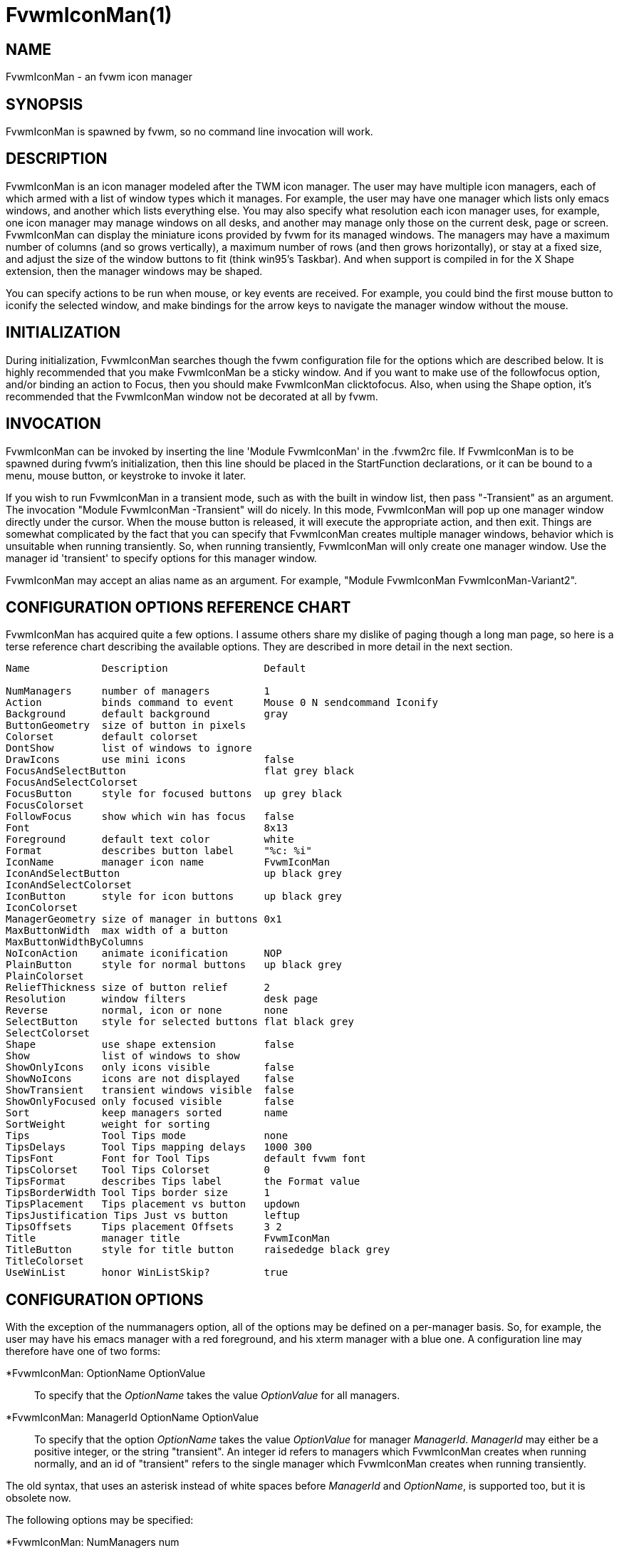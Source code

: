 = FvwmIconMan(1)

:doctype: manpage
:mantitle: FvwmIconMan
:manname: FvwmIconMan
:manmanual: Fvwm Modules
:manvolnum: 1
:page-layout: base

== NAME

FvwmIconMan - an fvwm icon manager

== SYNOPSIS

FvwmIconMan is spawned by fvwm, so no command line invocation will work.

== DESCRIPTION

FvwmIconMan is an icon manager modeled after the TWM icon manager. The
user may have multiple icon managers, each of which armed with a list of
window types which it manages. For example, the user may have one
manager which lists only emacs windows, and another which lists
everything else. You may also specify what resolution each icon manager
uses, for example, one icon manager may manage windows on all desks, and
another may manage only those on the current desk, page or screen.
FvwmIconMan can display the miniature icons provided by fvwm for its
managed windows. The managers may have a maximum number of columns (and
so grows vertically), a maximum number of rows (and then grows
horizontally), or stay at a fixed size, and adjust the size of the
window buttons to fit (think win95's Taskbar). And when support is
compiled in for the X Shape extension, then the manager windows may be
shaped.

You can specify actions to be run when mouse, or key events are
received. For example, you could bind the first mouse button to iconify
the selected window, and make bindings for the arrow keys to navigate
the manager window without the mouse.

== INITIALIZATION

During initialization, FvwmIconMan searches though the fvwm
configuration file for the options which are described below. It is
highly recommended that you make FvwmIconMan be a sticky window. And if
you want to make use of the followfocus option, and/or binding an action
to Focus, then you should make FvwmIconMan clicktofocus. Also, when
using the Shape option, it's recommended that the FvwmIconMan window not
be decorated at all by fvwm.

== INVOCATION

FvwmIconMan can be invoked by inserting the line 'Module FvwmIconMan' in
the .fvwm2rc file. If FvwmIconMan is to be spawned during fvwm's
initialization, then this line should be placed in the StartFunction
declarations, or it can be bound to a menu, mouse button, or keystroke
to invoke it later.

If you wish to run FvwmIconMan in a transient mode, such as with the
built in window list, then pass "-Transient" as an argument. The
invocation "Module FvwmIconMan -Transient" will do nicely. In this mode,
FvwmIconMan will pop up one manager window directly under the cursor.
When the mouse button is released, it will execute the appropriate
action, and then exit. Things are somewhat complicated by the fact that
you can specify that FvwmIconMan creates multiple manager windows,
behavior which is unsuitable when running transiently. So, when running
transiently, FvwmIconMan will only create one manager window. Use the
manager id 'transient' to specify options for this manager window.

FvwmIconMan may accept an alias name as an argument. For example,
"Module FvwmIconMan FvwmIconMan-Variant2".

== CONFIGURATION OPTIONS REFERENCE CHART

FvwmIconMan has acquired quite a few options. I assume others share my
dislike of paging though a long man page, so here is a terse reference
chart describing the available options. They are described in more
detail in the next section.

....
Name            Description                Default

NumManagers     number of managers         1
Action          binds command to event     Mouse 0 N sendcommand Iconify
Background      default background         gray
ButtonGeometry  size of button in pixels
Colorset        default colorset
DontShow        list of windows to ignore
DrawIcons       use mini icons             false
FocusAndSelectButton                       flat grey black
FocusAndSelectColorset
FocusButton     style for focused buttons  up grey black
FocusColorset
FollowFocus     show which win has focus   false
Font                                       8x13
Foreground      default text color         white
Format          describes button label     "%c: %i"
IconName        manager icon name          FvwmIconMan
IconAndSelectButton                        up black grey
IconAndSelectColorset
IconButton      style for icon buttons     up black grey
IconColorset
ManagerGeometry size of manager in buttons 0x1
MaxButtonWidth  max width of a button
MaxButtonWidthByColumns
NoIconAction    animate iconification      NOP
PlainButton     style for normal buttons   up black grey
PlainColorset
ReliefThickness size of button relief      2
Resolution      window filters             desk page
Reverse         normal, icon or none       none
SelectButton    style for selected buttons flat black grey
SelectColorset
Shape           use shape extension        false
Show            list of windows to show
ShowOnlyIcons   only icons visible         false
ShowNoIcons     icons are not displayed    false
ShowTransient   transient windows visible  false
ShowOnlyFocused only focused visible       false
Sort            keep managers sorted       name
SortWeight      weight for sorting
Tips            Tool Tips mode             none
TipsDelays      Tool Tips mapping delays   1000 300
TipsFont        Font for Tool Tips         default fvwm font
TipsColorset    Tool Tips Colorset         0
TipsFormat      describes Tips label       the Format value
TipsBorderWidth Tool Tips border size      1
TipsPlacement   Tips placement vs button   updown
TipsJustification Tips Just vs button      leftup
TipsOffsets     Tips placement Offsets     3 2
Title           manager title              FvwmIconMan
TitleButton     style for title button     raisededge black grey
TitleColorset
UseWinList      honor WinListSkip?         true
....

== CONFIGURATION OPTIONS

With the exception of the nummanagers option, all of the options may be
defined on a per-manager basis. So, for example, the user may have his
emacs manager with a red foreground, and his xterm manager with a blue
one. A configuration line may therefore have one of two forms:

*FvwmIconMan: OptionName OptionValue::
  To specify that the _OptionName_ takes the value _OptionValue_ for all
  managers.
*FvwmIconMan: ManagerId OptionName OptionValue::
  To specify that the option _OptionName_ takes the value _OptionValue_
  for manager _ManagerId_. _ManagerId_ may either be a positive integer,
  or the string "transient". An integer id refers to managers which
  FvwmIconMan creates when running normally, and an id of "transient"
  refers to the single manager which FvwmIconMan creates when running
  transiently.

The old syntax, that uses an asterisk instead of white spaces before
_ManagerId_ and _OptionName_, is supported too, but it is obsolete now.

The following options may be specified:

*FvwmIconMan: NumManagers num::
  _num_ is a positive integer specifying the total number of icon
  managers. Since FvwmIconMan would like to know how many managers there
  are before handling any manager specific options, this should come
  first. The default is 1.
*FvwmIconMan: [id] Action type binding::
  Binds an FvwmIconMan command to an event. _Type_ may be one of the
  values: Key, Mouse, or Select. Actions are described in the following
  section ACTIONS.
*FvwmIconMan: [id] Background background::
  Specifies the default background color.
*FvwmIconMan: [id] ButtonGeometry geometry::
  Specifies the initial geometry of an individual button in pixels. If
  the specified height is 0, then the button height is determined from
  the font size. X and Y coordinates are ignored.
*FvwmIconMan: [id] Colorset colorset::
  The default colorset used. Overrides background and foreground.
*FvwmIconMan: [id] DrawIcons value::
  If your version of fvwm is capable of using mini icons, then this
  option determines if FvwmIconMan displays the mini icons. Otherwise,
  it generates an error message. "true" means that mini icons are shown
  for iconified windows, "false" that mini icons are never shown, and
  "always" that mini icons are shown for all windows.
*FvwmIconMan: [id] FocusAndSelectButton style [forecolor backcolor]::
  Same as the plainbutton option, but specifies the look of buttons
  which are both selected, and have the keyboard focus.
*FvwmIconMan: [id] FocusAndSelectColorset colorset::
  Works like focusandselectbutton but uses colorsets instead. The style
  setting can still only be applied with focusandselectbutton.
*FvwmIconMan: [id] FocusButton style [forecolor backcolor]::
  Same as the plainbutton option, but specifies the look of buttons
  whose windows have the keyboard focus.
*FvwmIconMan: [id] FocusColorset colorset::
  Works like focusbutton but uses colorsets instead. The style setting
  can still only be applied with focusbutton.
*FvwmIconMan: [id] FollowFocus boolean::
  If _true_, then the button appearance reflects which window currently
  has focus. Default is false.
*FvwmIconMan: [id] Font font::
  Specifies the font to be used for labeling the buttons. The default is
  8x13.
*FvwmIconMan: [id] Foreground foreground::
  Specifies the default foreground color.
*FvwmIconMan: [id] Format formatstring::
  A printf like format string which describes the string to be printed
  in the manager window for each managed window. Possible flags are: %t,
  %i, %c, and %r for the window's title, icon title, class, or resource
  name, respectively. The default is "%c: %i". *Warning*: m4 reserves
  the word _format_, so if you use m4, take appropriate action.
*FvwmIconMan: [id] IconName iconstring::
  Specifies the window icon name for that manager window. _Iconstring_
  may either be a single word, or a string enclosed in quotes. The
  default is "FvwmIconMan".
*FvwmIconMan: [id] IconAndSelectButton style [forecolor backcolor]::
  Same as the plainbutton option, but specifies the look of buttons
  whose windows are iconified and the button is selected.
*FvwmIconMan: [id] IconButton style [forecolor backcolor]::
  Same as the plainbutton option, but specifies the look of buttons
  whose windows are iconified.
*FvwmIconMan: [id] IconAndSelectColorset colorset::
  Works like IconAndSelectButton but uses colorsets instead. The style
  setting can still only be applied with iconbutton.
*FvwmIconMan: [id] IconColorset colorset::
  Works like iconbutton but uses colorsets instead. The style setting
  can still only be applied with iconbutton.
*FvwmIconMan: [id] ManagerGeometry geometry::
  Specifies the initial geometry of the manager, in units of buttons. If
  _height_ is 0, then the manager will use _width_ columns, and will
  grow vertically once it has more than _width_ windows. Likewise, if
  _width_ is 0, it will use _height_ rows, and grow horizontally. If
  both are nonzero, then the manager window will be exactly that size,
  and stay that way. As columns are created, the buttons will narrow to
  accommodate. If the geometry is specified with a negative y
  coordinate, then the window manager will grow upwards. Otherwise, it
  will grow downwards.
*FvwmIconMan: [id] MaxButtonWidth width::
  Defines a maximum for the width of a button (in pixels). By default
  there is no maximum. A value of 0 resets the default. The maximum is
  only used with a non growing manager (the ManagerGeometry option
  specifies non zero width and height).
*FvwmIconMan: [id] MaxButtonWidthByColumns col::
  This is another way to set the button width. col is the number of
  columns of icons. The button width is determined by dividing the total
  width of FvwmIconMan by the number of columns. For example if the
  width of FvwmIconMan manager is 1024, MaxButtonWidthByColumns is 4
  then MaxButtonWidth is 256. This is useful when you do not know, at
  config time, the width of the manager, for example, for a swallowed
  FvwmIconMan.
*FvwmIconMan: [id] NoIconAction action::
  Tells FvwmIconMan to do _action_ when a NoIcon style window is
  iconified or de-iconified. Relevant coordinates are appended to
  _action_ so that the icon can be traced to an FvwmIconMan button. An
  example action is "*FvwwmIconMan: NoIconAction SendToModule
  FvwmAnimate animate". A blank or null action turns this feature off.
*FvwmIconMan: [id] PlainButton style [forecolor backcolor]::
  Specifies how normal buttons look. _style_ may be one of _flat_, _up_,
  _down_, _raisededge_, or _sunkedge_, and describes how the button is
  drawn. The color options are both optional, and if not set, then the
  default colors are used. If on a monochrome screen, then the _style_
  option is ignored, but must still be set.
*FvwmIconMan: [id] PlainColorset colorset::
  Works like plainbutton but uses colorsets instead. The style setting
  can still only be applied with plainbutton.
*FvwmIconMan: [id] ReliefThickness num::
  _num_ is an integer specifying the number of pixels thick that the
  relief at the edge of non-flat buttons should be. Setting this to 0
  will produce flat buttons, as if the values for
  _FocusAndSelectButton_, _FocusButton_, _IconAndSelectButton_,
  _IconButton_, _PlainButton_, _SelectButton_, and _TitleButton_ were
  all set to _flat_. If _num_ is negative, the button will be inverted
  as if you had used _Reverse_ for all classes.
*FvwmIconMan: [id] Resolution [_filter(s)_]::
  Specifies a list of _filters_, separated by spaces, that configure which
  windows are displayed. If no filters are given, then all windows of the
  appropriate type are shown (see the show and dontshow options below).
  Each _filter_ then limits the windows that are displayed and may take
  one of the following values: desk, page, screen, !desk, !page, !screen,
  or invert. _desk_ only shows windows on the current desk, and _page_
  only shows windows on the current page. _!desk_ and _!page_ only show
  windows not on the current desk or page respectively. _invert_ reverses
  the filter displaying the windows that did not match.
+
Notes: _page_ and _desk_ are independent. If the only filter is _page_,
then you will see windows on the current page on all desks. To only see
windows on the current page and desk (the default) you need both filters,
'desk page'. You can only have one of desk/!desk, page/!page, or
screen/!screen, the last one issued take precedence. The invert filter
reverses the whole filter so 'invert desk page' is not the same as
'!desk !page'. Sticky windows are visible on all pages and desks, so
they match all page and desk filters, but won't match the inverted filter.
+
The filters can take additional parameters to state which desk, page,
or screen to show (or not show). _[!]desk [n]_ can take the desk number,
which will only show windows (not) on the stated desk. _[!]page [x] [y]_
can take the horizontal, _x_, and vertical, _y_, page numbers, which will
only show windows (not) on the stated page.
+
_[!]screen [S]_ shows windows (not) on monitor _S_, which can be:
+
> _NAME_: The "NAME" of the specific RandR monitor.
+
> _c_: The current RandR monitor (containing the pointer)
+
> _p_: The primary RandR monitor
+
> _g_: The global monitor
+
Since all windows are on the global monitor, _screen g_ effectively does
nothing. _c_ is the current monitor at the time resolution is issued, and
once set will not change. This filter is best used with a RandR _NAME_.
+
This configuration line is respected when FvwmIconMan is running as
well, the resolution is changed dynamically when sent to fvwm.

*FvwmIconMan: [id] Reverse class::
  Causes certain classes of buttons to have their relief lines reversed
  so that up and down styles are reversed. This has no affect on flat
  buttons. The class can be icon, normal or none. The default is none.
*FvwmIconMan: [id] SelectButton style [forecolor backcolor]::
  Same as the plainbutton option, but specifies the look of buttons when
  the mouse is over them.
*FvwmIconMan: [id] SelectColorset colorset::
  Works like selectbutton but uses colorsets instead. The style setting
  can still only be applied with selectbutton.
*FvwmIconMan: [id] Shape boolean::
  If _True_, then use make the window shaped. Probably only useful if
  you have multiple columns or rows. If FvwmIconMan wasn't compiled to
  support the Shape extension, this generates an error message. When
  using shaped windows, it's recommended that a fvwm style is made for
  FvwmIconMan that has no borders. Otherwise, fvwm will get confused.
*FvwmIconMan: [id] Sort value::
  If _name_, then the manager list is sorted by name. If _namewithcase_,
  then it is sorted by name sensitive to case. If _id_, then the manager
  list is sorted by the window id, which never changes after the window
  is created. If _weighted_, then the manager list is sorted by weight
  (see the description of _sortweight_ below). Or it can be set to
  _none_, which results in no sorting. Default is _name_.
*FvwmIconMan: [id] SortWeight weight pattern-list::
  Assigns the specified _weight_ to windows that match _pattern-list_.
  The list is made up of patterns of the form _type=pattern_, where type
  is one of _class_, _resource_, _title_, or _icon_, and pattern is an
  expression of the same format used in the fvwm style command
  (minimalistic shell pattern matching). Multiple sort weights can be
  given. Each window is matched against the list of sort weights, in
  order, and is given the weight from the first match. Lower-weighted
  windows are placed first in the manager list. For example:
+
....
  *FvwmIconMan: Sort weighted
  *FvwmIconMan: SortWeight 1 class=XTerm title=special*
  *FvwmIconMan: SortWeight 10 class=XTerm
  *FvwmIconMan: SortWeight 5
....
+
In this example, xterm windows whose titles start with "special" (weight
1) are listed first, followed by everything but other xterms (weight 5),
and the other xterms (weight 10) are listed last. If no default weight
(empty pattern list) is given, the default weight is 0. Only relevant if
the sort type is set to _weighted_.

*FvwmIconMan: [id] Title title-string::
  Specifies the window title string for that manager window.
  _Titlestring_ may either be a single word, or a string enclosed in
  quotes. The default is "FvwmIconMan". This will be drawn in the title
  bar of the manager window, if any, and in the title button, which is
  the button drawn when the manager is empty.
*FvwmIconMan: [id] TitleButton style [forecolor backcolor]::
  Same as the plainbutton option, but specifies the look of the title
  button (the button drawn when the manager is empty). The manager's
  title is drawn in the title button.
*FvwmIconMan: [id] UseWinList boolean::
  If _true_, then honor the WinListSkip style flag. Otherwise, all
  windows are subject to possible management according to the show and
  dontshow lists.

The two following options control which windows get handled by which
managers. A manager can get two lists, one of windows to show, and one
of windows to ignore. If only the _show_ list is given, then that
manager will show only the windows in the list. If only the _DontShow_
list is given, then the manager will show all windows except those in
the list. If both lists are given, then a window will be shown if it is
not in the _DontShow_ list, and in the _Show_ list. And finally, if
neither list is given, then the manager will handle all windows. Each
list is made up of patterns of the form _type=pattern_, where type is
one of _class_, _resource_, _title_, or _icon_, and pattern is an
expression of the same format used in the fvwm style command
(minimalistic shell pattern matching). Quotes around the pattern will be
taken as part of the expression. If a window could be handled by more
than one manager, then the manager with the lowest id gets it.

*FvwmIconMan: [id] Show pattern list::
  If a window matches one of the patterns in the list, then it may be
  handled by this manager.
*FvwmIconMan: [id] DontShow pattern list::
  If a window matches one of the patterns in the list, then it may not
  be handled by this manager.
*FvwmIconMan: [id] ShowTransient boolean::
  Show transient windows in the list (default false).
*FvwmIconMan: [id] ShowOnlyIcons boolean::
  Only iconified windows are shown if _boolean_ is true.
*FvwmIconMan: [id] ShowNoIcons boolean::
  Only windows that are not iconified are shown if _boolean_ is true.
*FvwmIconMan: [id] ShowOnlyFocused boolean::
  Only window with the focus is shown if _boolean_ is true.

The following two options control tips.

*FvwmIconMan: [id] Tips value::
  where _value_ can be always, needed or false. Default is false, no
  tips are displayed. With always, tips are enabled. With needed, a tip
  is displayed only if either the button string is truncated or the tip
  string is not equal to the button string. This configuration line is
  respected when FvwmIconMan is running as well.
*FvwmIconMan: [id] TipsDelays delay [mappeddelay]::
  where _delay_ and _mappeddelay_ are time out values in milliseconds.
  If no _mappeddelay_ is given _delay_ is assumed. Default is 1000 300.
  When the cursor is on a button, FvwmIconMan wait _delay_ milliseconds
  before displaying the tip. In the case where a tip is already mapped
  and the cursor goes to another button, FvwmIconMan waits _mappeddelay_
  milliseconds before displaying the new tip.
*FvwmIconMan: [id] TipsFont fontname::
  Specifies the font to be used for tips. Default is the default fvwm
  font.
*FvwmIconMan: [id] TipsColorset colorset::
  Specifies the colors for tips window. Default is colorset 0.
*FvwmIconMan: [id] TipsFormat formatstring::
  Similar to the Format option but for the tips window. The default is
  the format string from the Format option.
*FvwmIconMan: [id] TipsBorderWidth pixels::
  Specifies the border width (in pixels) of the tips window. Default is
  1.
*FvwmIconMan: [id] TipsPlacement value::
  where _value_ can be up, down, right, left, updown or leftright. This
  value specifies the position of the tips window relative to its
  button. Default is updown where buttons on the top half of the screen
  get tips below the button, otherwise the tips are above the button.
*FvwmIconMan: [id] TipsJustification value::
  where _value_ can be leftup, rightdown or center. Specifies the
  justification (direction) of the tips window relative to its button
  after the tips window has been placed. Default is leftup which means
  that if a tip is placed above or below its button, then the left
  border of the tip and of the button are aligned. If the tip is placed
  on the left or on the right of its button, leftup aligns the top
  borders. rightdown and center work like leftup but in different
  directions. The alignment is adjusted by the TipsOffset option. See
  next option.
*FvwmIconMan: [id] TipsOffsets placementoffset justoffset::
  where _placementoffset_ and _justoffset_ are offsets in pixels for the
  TipsPlacement and TipsJustification configuration option. Default is 3
  2.

== ACTIONS

Actions are commands which may be bound to an event of the type: a key
press, a mouse click, or the mouse entering a window manager button -
denoted by the action types _Key_, _Mouse_, and _Select_.

Normally, actions bound to a mouse click are executed when the button is
pressed. In transient mode, the action is executed when the button is
released, since it is assumed that FvwmIconMan was bound to some mouse
event. A tip/warning: FvwmIconMan still keeps track of the mouse button
and any modifier keys in this case, so if you bind FvwmIconMan to say,
meta-button3, then it would be wise to ensure that the action you want
to execute will be executed when the meta-button3 event occurs (which
would be the button release, assuming you kept your finger on the meta
key).

The syntax for actions are:

Key actions: Key Keysym Modifiers FunctionList::
  _Keysym_ and _Modifiers_ are exactly the same as for the fvwm _Key_
  command.
Mouse actions: Mouse Button Modifiers FunctionList::
  _Button_ and _Modifiers_ are exactly the same as for the fvwm _Mouse_
  command.
Select actions: Select FunctionList::

A _FunctionList_ is a sequence of commands separated by commas. They are
executed in left to right order, in one shared context - which currently
only contains a pointer to the "current" button. If a button is selected
(typically by the mouse pointer sitting on it) when the action is
executed, then the current button is initialized to that button.
Otherwise, it points to nothing.

Most of the available commands then modify this "current" button, either
by moving it around, making it become the selected button, or sending
commands to fvwm acting on the window represented by that button. Note
that while this current button is initialized to be the selected button,
the selected button does not implicitly follow it around. This way, the
user can send commands to various windows, without changing which button
is selected.

Commands take five types of arguments: _Integer_, _Manager_, _Window_,
_Button_, and _String_. A _String_ is a string specified exactly as for
fvwm - either in quotes or as a single word not in quotes. Again, you
may bind a sequence of commands to an event, by listing them separated
by commas.

_Window_ and _Button_ types look exactly the same in the .fvwm2rc file,
but are interpreted as either specifying a managed window, or a
FvwmIconMan button representing a window. They can either be an integer
(which is interpreted module N where N is the number of buttons - so 0
is the first and -1 is the last), or one of the strings: _Select_,
_Focus_, _Up_, _Down_, _Right_, _Left_, _Next_, _Prev_. _Select_ and
_Focus_ refer to the currently selected or focused button or window.
_Up_, _Down_, _Right_, and _Left_ refer to the button or window above,
below, to the right of, or to the left of the current button in the
manager window, allowing navigation around the manager window. _Next_
and _Prev_ designates the window, button, or manager after or before the
current button, allowing navigation of the one dimensional list of
windows which is drawn in the manager window. If the manager is sorted,
_Next_ and _Prev_ move through the windows in the sorted order.

The _Manager_ type can either be an integer, _Next_, or _Prev_. The
meaning is analogous to that of the _Button_ type, but in terms of the
integral index of the managers, restricted to managers which are
nonempty.

The following functions are currently defined:

bif Button Integer/String::
  A relative branch instruction. If _Button_ is _Select_ or _Focus_,
  then take the branch if there is a selected button or a focused
  button. If _Button_ is an integer, then branch if nonzero. If it is
  one of _Up_, _Down_, _Right_, _Left_, _Next_, _Prev_, then the branch
  is taken when the current button can move in that direction. If the
  branch is taken, then _Integer_ commands are skipped. No backwards
  branches are allowed.
bifn Button Integer/String::
  The complement of bif. The branch is taken if _Button_ evaluates to
  false, by the criteria listed for bif.
gotobutton Button::
  Sets current button to _Button_. If _Button_ is an integer, then the
  current button is set to _Button_ modulo the number of buttons, in the
  whichever manager contains the selected button, if any.
gotomanager Manager::
  Sets button to button 0 of _Manager_. This will only go to a visible,
  nonempty manager. So an integral argument is taken modulo the number
  of such managers.
jmp Integer/String::
  Executes a relative jump of _Integer_ instructions. Backwards jumps
  are not allowed. The jump is computed relative to the instruction
  following the jmp.
label String::
  Provides a label that previous instructions can jump to. It will not
  be visible to subsequent jump instructions, and the same label can be
  used multiple times in the same instruction list (though it would be
  perverse to do so.)
print String::
  Prints _String_ to the console. Useful for debugging actions.
printdebug::
  Prints defined actions to the console. Should only be used by
  developers. To enable this command, set CONFIG and FUNCTIONS variables
  to '1' in the modules/FvwmIconMan/debug.h and recompile this module.
quit::
  Quits FvwmIconMan.
refresh::
  Causes all manager windows to redraw themselves.
ret::
  Stop executing the entire action.
searchback String::
  Sets button to button before the current one whose printed string in
  the manager window matches specified _String_, which may contain
  wildcards.
searchforward String::
  Sets button to button after the current one whose printed string in
  the manager window matches specified _String_, which may contain
  wildcards.
select::
  Selects the current button, if any. If a select action has been
  specified, it will then be run. Therefore, it is considered unwise to
  set the select button in the select action.
sendcommand Command::
  Sends the fvwm command _Command_ to the window represented by the
  current button, if any.
warp::
  Warps cursor to current button, if any.

*Examples:* gotobutton select, gotobutton Down, select

Selects the button below the currently selected button. Since the
current button is already initialized to the selected button, this may
be shortened to "gotobutton Down, select".

gotobutton Up, select

Selects the button above the currently selected button.

gotobutton 0, select

Selects the first button of the current manager. If there is no current
manager, which is the case when no button is selected, then this does
nothing.

gotobutton -1, select

Selects the last button of the current manager.

gotobutton focus, select

Selects the button corresponding to the focused window.

gotobutton focus, Iconify

Sends the fvwm command Iconify to the focused window. Note that this
does not change the selected button.

bif Next 3, gotobutton 0, select, ret, gotobutton Next, select

If a button is selected, and it's the last button, go to button 0. If
it's not the last button, go to the next button. Otherwise, do nothing.
Basically, this action cycles through all buttons in the current
manager.

bif select 7, bif focus 3, gotomanager 0, select, ret, gotobutton focus,
\ select, ret, gotobutton down, select

This is good for sending to FvwmIconMan with a SendToModule command. If
there is a selected button, it moves down. Otherwise, if there is a
focused button, it is selected. Otherwise, button 0 of manager 0 gets
selected.

bif select Select, bif focus Focus, gotomanager 0, select, ret, label
Focus, \ gotobutton focus, select, ret, label Select, gotobutton down,
select

Same as previous, but using the label instruction.

In addition to being bound to keys and mice, actions can be sent from
fvwm to FvwmIconMan via the SendToModule command. Don't quote the
command when using SendToModule. Also, due to a bug in the current
version of fvwm, don't quote FvwmIconMan either.

== SAMPLE CONFIGURATIONS

This first example is of a the simplest invocation of FvwmIconMan, which
only has one manager, and handles all windows:

....
##############################################################
# Load any modules which should be started during
# fvwm initialization
ModulePath /usr/lib/X11/fvwm:/usr/bin/X11
Module FvwmIconMan

# Make FvwmIconMan title-bar-less, sticky, and give it an icon
Style "Fvwm*"      Icon toolbox.xpm,NoTitle,NoHandles,Sticky
Style "FvwmIconMan" HandleWidth 5, Handles, BorderWidth 5


##############################################################
##############################################################
#Definitions used by the modules

*FvwmIconMan: NumManagers        1
*FvwmIconMan: Resolution         global
*FvwmIconMan: Background         slategrey
*FvwmIconMan: Foreground         white
*FvwmIconMan: Font               7x13
*FvwmIconMan: ButtonGeometry     100x0
*FvwmIconMan: ManagerGeometry    1x0-0+0
....

This example is the Reader's Digest version of my personal
configuration. It has two managers, one for emacs and one for everything
else, minus things with no icon title. Only windows on the current page
are displayed. The use of the _drawicons_ and _shape_ options requires
that fvwm and FvwmIconMan are compiled with the correct options. Note
how the geometry and show options are specified per manager, and the
others are common to all:

....
Style "FvwmIconMan"  NoTitle, Sticky, WindowListSkip, BorderWidth 0
Style "FvwmIconMan"  HandleWidth 0


Key F8 A N SendToModule FvwmIconMan bif select Select, bif focus Focus, \
  gotomanager 0, select, sendcommand WarpToWindow, ret, label Focus, \
  gotobutton focus, select, sendcommand WarpToWindow, ret, label Select, \
  gotobutton prev, select, sendcommand WarpToWindow
Key F9 A N SendToModule FvwmIconMan bif select Select, bif focus Focus, \
  gotomanager 0, select, sendcommand WarpToWindow, ret, label Focus, \
  gotobutton focus, select, sendcommand WarpToWindow, ret, label Select, \
  gotobutton next, select, sendcommand WarpToWindow

*FvwmIconMan: NumManagers 2
*FvwmIconMan: Resolution  page
*FvwmIconMan: Background  steelblue
*FvwmIconMan: Foreground  white
*FvwmIconMan: Font        7x13
*FvwmIconMan: UseWinList  true
*FvwmIconMan: DrawIcons   true
*FvwmIconMan: Shape       true
*FvwmIconMan: FollowFocus true
*FvwmIconMan: Sort        name
*FvwmIconMan: PlainButton          up white steelblue
*FvwmIconMan: SelectButton         down white steelblue
*FvwmIconMan: FocusButton          up white brown
*FvwmIconMan: FocusAndSelectButton down white brown
*FvwmIconMan: TitleButton          raisededge white steelblue
*FvwmIconMan: NoIconAction         "SendToModule FvwmAnimate animate"

*FvwmIconMan: 1 Title           "Emacs windows"
*FvwmIconMan: 1 IconName        "FvwmIconMan: Emacs"
*FvwmIconMan: 1 Format          "%i"
*FvwmIconMan: 1 Show            resource=emacs resource=gemacs
*FvwmIconMan: 1 ManagerGeometry 1x0-400+0
*FvwmIconMan: 1 ButtonGeometry  200x0

*FvwmIconMan: 2 Title           "All windows"
*FvwmIconMan: 2 IconName        "FvwmIconMan: all"
*FvwmIconMan: 2 Format          "%c: %i"
*FvwmIconMan: 2 DontShow        icon=Untitled
*FvwmIconMan: 2 ManagerGeometry 2x4-0+0
*FvwmIconMan: 2 ButtonGeometry  200x0

*FvwmIconMan: transient Geometry 194x100
*FvwmIconMan: transient DontShow icon=Untitled
*FvwmIconMan: transient Action   Mouse 0 A sendcommand select select Iconify

*FvwmIconMan: Action	Mouse	1 N sendcommand Iconify
*FvwmIconMan: Action	Mouse	2 N sendcommand WarpToWindow
*FvwmIconMan: Action	Mouse	3 N sendcommand "Module FvwmIdent FvwmIdent"
*FvwmIconMan: Action	Key	Left  N gotobutton Left, select
*FvwmIconMan: Action	Key	Right N gotobutton Right, select
*FvwmIconMan: Action	Key	Up    N gotobutton Up, select
*FvwmIconMan: Action	Key	Down  N gotobutton Down, select
*FvwmIconMan: Action	Key	q     N quit
....

== UNFINISHED BUSINESS

There is one bug that I know of. A honest to goodness solution to this
would be appreciated. When an icon manager is set to grow upwards or
leftwards, on some machines it may wander occasionally.

It doesn't handle windows without resource names as gracefully as it
should.

== AUTHOR

Brady Montz (bradym@cs.arizona.edu).

== THANKS

....
Thanks to:
	David Berson <berson@cs.pitt.edu>,
	Gren Klanderman <greg@alphatech.com>,
	David Goldberg <dsg@mitre.org>,
	Pete Forman <gsez020@compo.bedford.waii.com>,
	Neil Moore <amethyst@maxwell.ml.org>,
	Josh M. Osborne <stripes@va.pubnix.com,
	Adam Rice <wysiwyg@glympton.airtime.co.uk>,
	Chris Siebenmann <cks@hawkwind.utcs.toronto.edu>,
	Bjorn Victor <victor@delial.docs.uu.se>.

for contributing either code or truly keen ideas.
....

